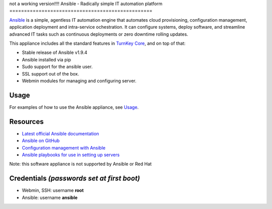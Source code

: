 not a working version!!!!
Ansible - Radically simple IT automation platform
=================================================

`Ansible`_ is a simple, agentless IT automation engine that automates
cloud provisioning, configuration management, application deployment and
intra-service ochestration. It can configure systems, deploy software,
and streamline advanced IT tasks such as continuous deployments or zero
downtime rolling updates.

This appliance includes all the standard features in `TurnKey Core`_, and on top of that:

- Stable release of Ansible v1.9.4
- Ansible installed via pip
- Sudo support for the ansible user.
- SSL support out of the box.
- Webmin modules for managing and configuring server.

Usage
-----

For examples of how to use the Ansible appliance, see `Usage`_.

Resources
---------

- `Latest official Ansible documentation <http://docs.ansible.com>`_
- `Ansible on GitHub <https://github.com/ansible>`_
- `Configuration management with Ansible <http://jpmens.net/2012/06/06/configuration-management-with-ansible/>`_
- `Ansible playbooks for use in setting up servers <https://github.com/fourkitchens/server-playbooks>`_

Note: this software appliance is not supported by Ansible or Red Hat

Credentials *(passwords set at first boot)*
-------------------------------------------

-  Webmin, SSH: username **root**
-  Ansible: username **ansible**  

.. _Usage: https://github.com/turnkeylinux-apps/ansible/blob/master/docs/usage.rst
.. _Ansible: http://docs.ansible.com/ansible/index.html
.. _TurnKey Core: https://www.turnkeylinux.org/core
